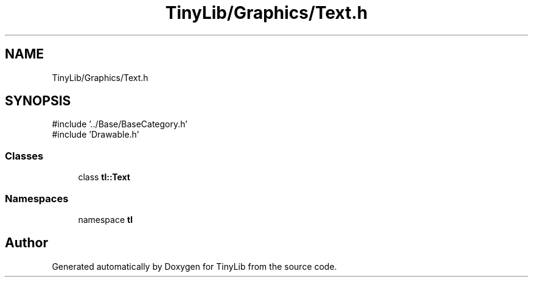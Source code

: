 .TH "TinyLib/Graphics/Text.h" 3 "Version 0.1.0" "TinyLib" \" -*- nroff -*-
.ad l
.nh
.SH NAME
TinyLib/Graphics/Text.h
.SH SYNOPSIS
.br
.PP
\fR#include '\&.\&./Base/BaseCategory\&.h'\fP
.br
\fR#include 'Drawable\&.h'\fP
.br

.SS "Classes"

.in +1c
.ti -1c
.RI "class \fBtl::Text\fP"
.br
.in -1c
.SS "Namespaces"

.in +1c
.ti -1c
.RI "namespace \fBtl\fP"
.br
.in -1c
.SH "Author"
.PP 
Generated automatically by Doxygen for TinyLib from the source code\&.
